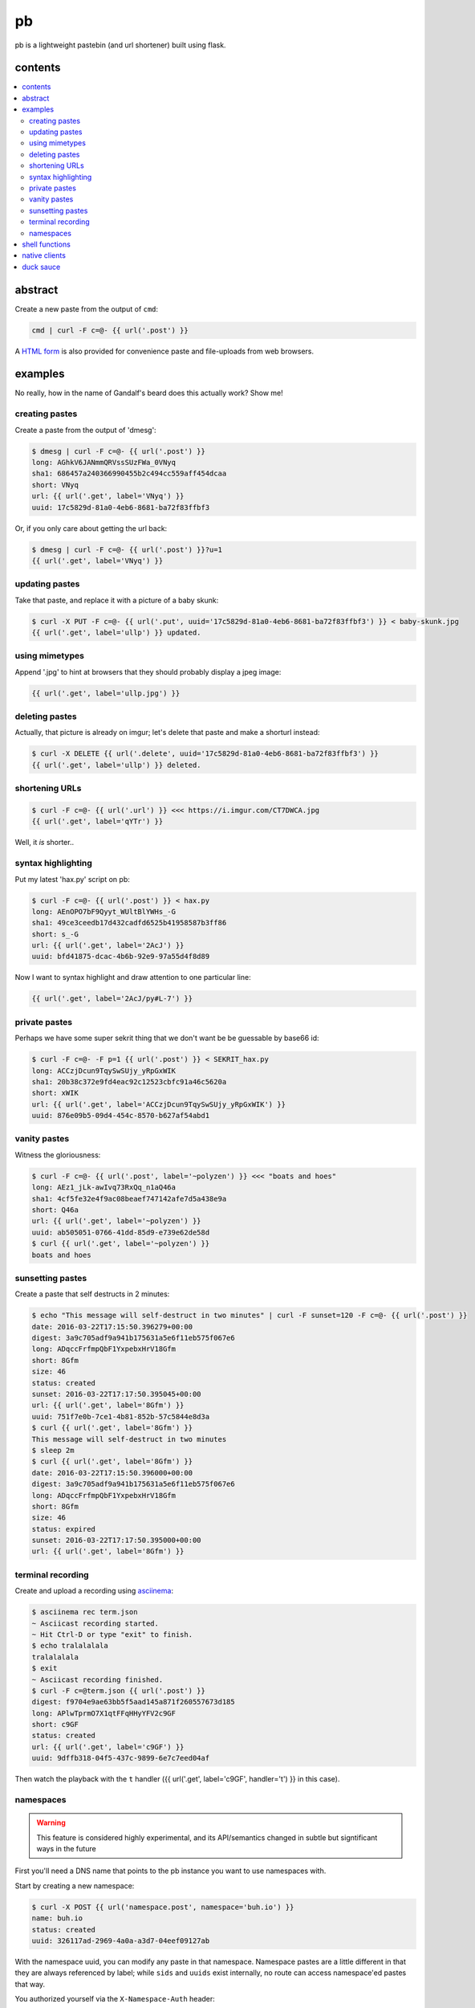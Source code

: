==
pb
==

pb is a lightweight pastebin (and url shortener) built using flask.

contents
--------

.. contents:: \

abstract
--------

Create a new paste from the output of ``cmd``:

.. code:: sh

    cmd | curl -F c=@- {{ url('.post') }}

A `HTML form </f>`_ is also provided for convenience paste and
file-uploads from web browsers.

examples
--------

No really, how in the name of Gandalf's beard does this actually work?
Show me!

creating pastes
^^^^^^^^^^^^^^^

Create a paste from the output of 'dmesg':

.. code:: console

    $ dmesg | curl -F c=@- {{ url('.post') }}
    long: AGhkV6JANmmQRVssSUzFWa_0VNyq
    sha1: 686457a240366990455b2c494cc559aff454dcaa
    short: VNyq
    url: {{ url('.get', label='VNyq') }}
    uuid: 17c5829d-81a0-4eb6-8681-ba72f83ffbf3

Or, if you only care about getting the url back:

.. code:: console

    $ dmesg | curl -F c=@- {{ url('.post') }}?u=1
    {{ url('.get', label='VNyq') }}

updating pastes
^^^^^^^^^^^^^^^

Take that paste, and replace it with a picture of a baby skunk:

.. code:: console

    $ curl -X PUT -F c=@- {{ url('.put', uuid='17c5829d-81a0-4eb6-8681-ba72f83ffbf3') }} < baby-skunk.jpg
    {{ url('.get', label='ullp') }} updated.

using mimetypes
^^^^^^^^^^^^^^^

Append '.jpg' to hint at browsers that they should probably display a
jpeg image:

.. code:: text

    {{ url('.get', label='ullp.jpg') }}

deleting pastes
^^^^^^^^^^^^^^^

Actually, that picture is already on imgur; let's delete that paste
and make a shorturl instead:

.. code:: console

    $ curl -X DELETE {{ url('.delete', uuid='17c5829d-81a0-4eb6-8681-ba72f83ffbf3') }}
    {{ url('.get', label='ullp') }} deleted.

shortening URLs
^^^^^^^^^^^^^^^

.. code:: console

    $ curl -F c=@- {{ url('.url') }} <<< https://i.imgur.com/CT7DWCA.jpg
    {{ url('.get', label='qYTr') }}

Well, it *is*  shorter..

syntax highlighting
^^^^^^^^^^^^^^^^^^^

Put my latest 'hax.py' script on pb:

.. code:: console

    $ curl -F c=@- {{ url('.post') }} < hax.py
    long: AEnOPO7bF9Qyyt_WUltBlYWHs_-G
    sha1: 49ce3ceedb17d432cadfd6525b41958587b3ff86
    short: s_-G
    url: {{ url('.get', label='2AcJ') }}
    uuid: bfd41875-dcac-4b6b-92e9-97a55d4f8d89

Now I want to syntax highlight and draw attention to one particular
line:

.. code:: text

    {{ url('.get', label='2AcJ/py#L-7') }}

private pastes
^^^^^^^^^^^^^^

Perhaps we have some super sekrit thing that we don't want be be
guessable by base66 id:

.. code:: console

    $ curl -F c=@- -F p=1 {{ url('.post') }} < SEKRIT_hax.py
    long: ACCzjDcun9TqySwSUjy_yRpGxWIK
    sha1: 20b38c372e9fd4eac92c12523cbfc91a46c5620a
    short: xWIK
    url: {{ url('.get', label='ACCzjDcun9TqySwSUjy_yRpGxWIK') }}
    uuid: 876e09b5-09d4-454c-8570-b627af54abd1

vanity pastes
^^^^^^^^^^^^^

Witness the gloriousness:

.. code:: console

    $ curl -F c=@- {{ url('.post', label='~polyzen') }} <<< "boats and hoes"
    long: AEz1_jLk-awIvq73RxQq_n1aQ46a
    sha1: 4cf5fe32e4f9ac08beaef747142afe7d5a438e9a
    short: Q46a
    url: {{ url('.get', label='~polyzen') }}
    uuid: ab505051-0766-41dd-85d9-e739e62de58d
    $ curl {{ url('.get', label='~polyzen') }}
    boats and hoes

sunsetting pastes
^^^^^^^^^^^^^^^^^

Create a paste that self destructs in 2 minutes:

.. code:: console

    $ echo "This message will self-destruct in two minutes" | curl -F sunset=120 -F c=@- {{ url('.post') }}
    date: 2016-03-22T17:15:50.396279+00:00
    digest: 3a9c705adf9a941b175631a5e6f11eb575f067e6
    long: ADqccFrfmpQbF1YxpebxHrV18Gfm
    short: 8Gfm
    size: 46
    status: created
    sunset: 2016-03-22T17:17:50.395045+00:00
    url: {{ url('.get', label='8Gfm') }}
    uuid: 751f7e0b-7ce1-4b81-852b-57c5844e8d3a
    $ curl {{ url('.get', label='8Gfm') }}
    This message will self-destruct in two minutes
    $ sleep 2m
    $ curl {{ url('.get', label='8Gfm') }}
    date: 2016-03-22T17:15:50.396000+00:00
    digest: 3a9c705adf9a941b175631a5e6f11eb575f067e6
    long: ADqccFrfmpQbF1YxpebxHrV18Gfm
    short: 8Gfm
    size: 46
    status: expired
    sunset: 2016-03-22T17:17:50.395000+00:00
    url: {{ url('.get', label='8Gfm') }}

terminal recording
^^^^^^^^^^^^^^^^^^

Create and upload a recording using `asciinema <https://asciinema.org/docs/installation>`_:

.. code:: console

    $ asciinema rec term.json
    ~ Asciicast recording started.
    ~ Hit Ctrl-D or type "exit" to finish.
    $ echo tralalalala
    tralalalala
    $ exit
    ~ Asciicast recording finished.
    $ curl -F c=@term.json {{ url('.post') }}
    digest: f9704e9ae63bb5f5aad145a871f260557673d185
    long: APlwTprmO7X1qtFFqHHyYFV2c9GF
    short: c9GF
    status: created
    url: {{ url('.get', label='c9GF') }}
    uuid: 9dffb318-04f5-437c-9899-6e7c7eed04af

Then watch the playback with the ``t`` handler ({{ url('.get', label='c9GF', handler='t') }} in this case).

namespaces
^^^^^^^^^^

.. warning:: This feature is considered highly experimental, and its API/semantics changed in subtle but signtificant ways in the future

First you'll need a DNS name that points to the pb instance you want
to use namespaces with.

Start by creating a new namespace:

.. code:: console

    $ curl -X POST {{ url('namespace.post', namespace='buh.io') }}
    name: buh.io
    status: created
    uuid: 326117ad-2969-4a0a-a3d7-04eef09127ab

With the namespace uuid, you can modify any paste in that
namespace. Namespace pastes are a little different in that they are
always referenced by label; while ``sids`` and ``uuids`` exist
internally, no route can access namespace'ed pastes that way.

You authorized yourself via the ``X-Namespace-Auth`` header:

.. code:: console

    $ auth=326117ad-2969-4a0a-a3d7-04eef09127ab
    $ curl -H "X-Namespace-Auth: $auth" -F c=@- https://buh.io/foo <<< loltrain
    date: 2016-01-17 02:52:29.179089
    digest: 7bcbab9cb9dbf26c5cdbf02e1f67f93fdb6237ea
    label: foo
    namespace: buh.io
    status: created
    url: http://buh.io/foo
    uuid: 5f9dc40c-35df-4298-977c-6baeeb56bed1

You'll notice we access the namespace via its DNS name instead of the
'real' pb domain name. This is what internally allows you to use the
special ``namespace`` labels, which have relaxed restrictions: they
can be any length (including zero-length), and don't need to start
with a tilde.

``DELETE`` and ``PUT`` work as usual, except you reference the paste
via namespace+label instead of uuid.

shell functions
---------------

Like it? Here's some convenience shell functions:

.. code:: bash

    pb () {
      curl -F "c=@${1:--}" {{ url('.post') }}
    }

This uploads paste content stdin unless an argument is provided,
otherwise uploading the specified file.

Now just:

.. code:: console

    $ command | pb
    $ pb filename

A slightly more elaborate variant:

.. code:: bash

    pbx () {
      curl -sF "c=@${1:--}" -w "%{redirect_url}" '{{ url('.post', r=1) }}' -o /dev/stderr | xsel -l /dev/null -b
    }

This uses xsel to set the ``CLIPBOARD`` selection with the url of the
uploaded paste for immediate regurgitation elsewhere.

How about uploading a screenshot then throwing the URL in your
clipboard?

.. code:: bash

    pbs () {
      gm import -window ${1:-root} /tmp/$$.png
      pbx /tmp/$$.png
    }

Now you can:

.. code:: console

    $ pbs
    $ pbs 0

The second command would allow you to select an individual window
while the first uses the root window.

Perhaps we'd like to do the terminal recording with a single command.

.. code:: bash

    pbs () {
      asciinema rec /tmp/$$.json
      pbx /tmp/$$.json
    }

View the recording by prepending a ``t/`` to the paste id.

native clients
--------------

There are some native clients for interacting with pb, below are the ones we know of:

- `pbpst <https://github.com/HalosGhost/pbpst.git>`_
- `AndroPTPB <https://f-droid.org/repository/browse/?fdfilter=pb&fdid=io.github.phora.androptpb>`_

duck sauce
----------

`https://github.com/ptpb/pb <https://github.com/ptpb/pb>`_
